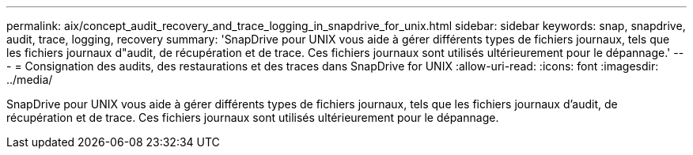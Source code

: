 ---
permalink: aix/concept_audit_recovery_and_trace_logging_in_snapdrive_for_unix.html 
sidebar: sidebar 
keywords: snap, snapdrive, audit, trace, logging, recovery 
summary: 'SnapDrive pour UNIX vous aide à gérer différents types de fichiers journaux, tels que les fichiers journaux d"audit, de récupération et de trace. Ces fichiers journaux sont utilisés ultérieurement pour le dépannage.' 
---
= Consignation des audits, des restaurations et des traces dans SnapDrive for UNIX
:allow-uri-read: 
:icons: font
:imagesdir: ../media/


[role="lead"]
SnapDrive pour UNIX vous aide à gérer différents types de fichiers journaux, tels que les fichiers journaux d'audit, de récupération et de trace. Ces fichiers journaux sont utilisés ultérieurement pour le dépannage.

